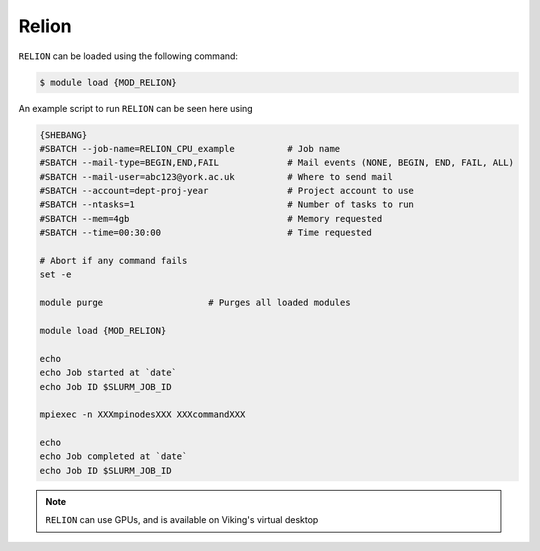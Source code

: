 Relion
======

``RELION`` can be loaded using the following command:

.. code-block:: console

    $ module load {MOD_RELION}

An example script to run ``RELION`` can be seen here using

.. code-block:: bash

    {SHEBANG}
    #SBATCH --job-name=RELION_CPU_example          # Job name
    #SBATCH --mail-type=BEGIN,END,FAIL             # Mail events (NONE, BEGIN, END, FAIL, ALL)
    #SBATCH --mail-user=abc123@york.ac.uk          # Where to send mail
    #SBATCH --account=dept-proj-year               # Project account to use
    #SBATCH --ntasks=1                             # Number of tasks to run
    #SBATCH --mem=4gb                              # Memory requested
    #SBATCH --time=00:30:00                        # Time requested

    # Abort if any command fails
    set -e

    module purge                    # Purges all loaded modules

    module load {MOD_RELION}

    echo
    echo Job started at `date`
    echo Job ID $SLURM_JOB_ID

    mpiexec -n XXXmpinodesXXX XXXcommandXXX

    echo
    echo Job completed at `date`
    echo Job ID $SLURM_JOB_ID

.. note::
    ``RELION`` can use GPUs, and is available on Viking's virtual desktop
